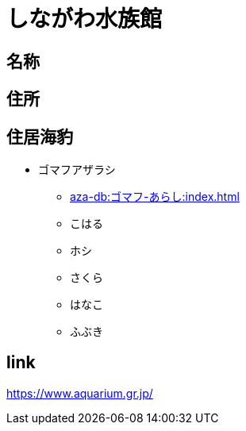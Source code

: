 
= しながわ水族館

== 名称

== 住所

== 住居海豹

* ゴマフアザラシ
** xref:aza-db:ゴマフ-あらし:index.adoc[]
** こはる
** ホシ
** さくら
** はなこ
** ふぶき

== link

https://www.aquarium.gr.jp/

